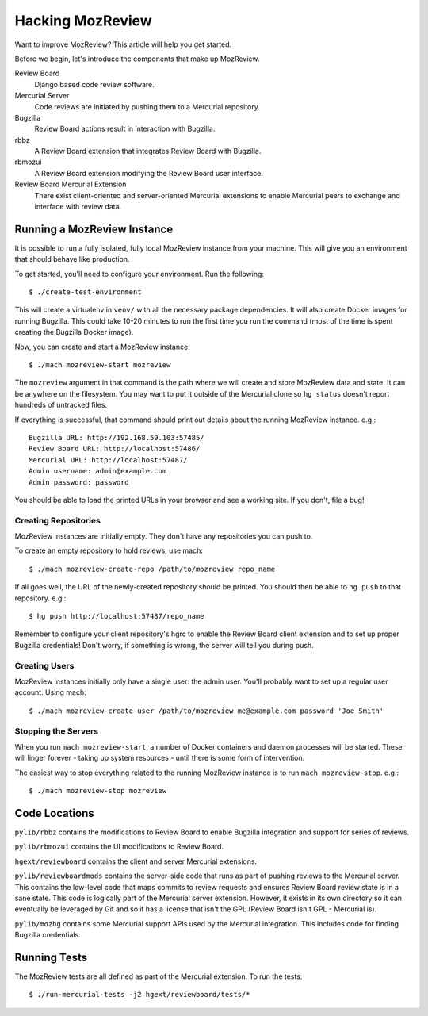 .. _hacking_mozreview:

=================
Hacking MozReview
=================

Want to improve MozReview? This article will help you get started.

Before we begin, let's introduce the components that make up MozReview.

Review Board
   Django based code review software.

Mercurial Server
   Code reviews are initiated by pushing them to a Mercurial repository.

Bugzilla
   Review Board actions result in interaction with Bugzilla.

rbbz
   A Review Board extension that integrates Review Board with Bugzilla.

rbmozui
   A Review Board extension modifying the Review Board user interface.

Review Board Mercurial Extension
   There exist client-oriented and server-oriented Mercurial extensions
   to enable Mercurial peers to exchange and interface with review data.

Running a MozReview Instance
============================

It is possible to run a fully isolated, fully local MozReview instance
from your machine. This will give you an environment that should behave
like production.

To get started, you'll need to configure your environment. Run the
following::

   $ ./create-test-environment

This will create a virtualenv in ``venv/`` with all the necessary
package dependencies. It will also create Docker images for running
Bugzilla. This could take 10-20 minutes to run the first time you run
the command (most of the time is spent creating the Bugzilla Docker
image).

Now, you can create and start a MozReview instance::

   $ ./mach mozreview-start mozreview

The ``mozreview`` argument in that command is the path where we will
create and store MozReview data and state. It can be anywhere on the
filesystem. You may want to put it outside of the Mercurial clone so
``hg status`` doesn't report hundreds of untracked files.

If everything is successful, that command should print out details about
the running MozReview instance. e.g.::

  Bugzilla URL: http://192.168.59.103:57485/
  Review Board URL: http://localhost:57486/
  Mercurial URL: http://localhost:57487/
  Admin username: admin@example.com
  Admin password: password

You should be able to load the printed URLs in your browser and see a
working site. If you don't, file a bug!

Creating Repositories
---------------------

MozReview instances are initially empty. They don't have any
repositories you can push to.

To create an empty repository to hold reviews, use mach::

   $ ./mach mozreview-create-repo /path/to/mozreview repo_name

If all goes well, the URL of the newly-created repository should be
printed. You should then be able to ``hg push`` to that repository.
e.g.::

   $ hg push http://localhost:57487/repo_name

Remember to configure your client repository's hgrc to enable the Review
Board client extension and to set up proper Bugzilla credentials! Don't
worry, if something is wrong, the server will tell you during push.

Creating Users
--------------

MozReview instances initially only have a single user: the admin user.
You'll probably want to set up a regular user account. Using mach::

   $ ./mach mozreview-create-user /path/to/mozreview me@example.com password 'Joe Smith'

Stopping the Servers
--------------------

When you run ``mach mozreview-start``, a number of Docker containers and
daemon processes will be started. These will linger forever - taking up
system resources - until there is some form of intervention.

The easiest way to stop everything related to the running MozReview
instance is to run ``mach mozreview-stop``. e.g.::

   $ ./mach mozreview-stop mozreview

Code Locations
==============

``pylib/rbbz`` contains the modifications to Review Board to enable
Bugzilla integration and support for series of reviews.

``pylib/rbmozui`` contains the UI modifications to Review Board.

``hgext/reviewboard`` contains the client and server Mercurial
extensions.

``pylib/reviewboardmods`` contains the server-side code that runs as
part of pushing reviews to the Mercurial server. This contains the
low-level code that maps commits to review requests and ensures Review
Board review state is in a sane state. This code is logically part of
the Mercurial server extension. However, it exists in its own directory
so it can eventually be leveraged by Git and so it has a license that
isn't the GPL (Review Board isn't GPL - Mercurial is).

``pylib/mozhg`` contains some Mercurial support APIs used by the
Mercurial integration. This includes code for finding Bugzilla
credentials.

Running Tests
=============

The MozReview tests are all defined as part of the Mercurial extension.
To run the tests::

   $ ./run-mercurial-tests -j2 hgext/reviewboard/tests/*
